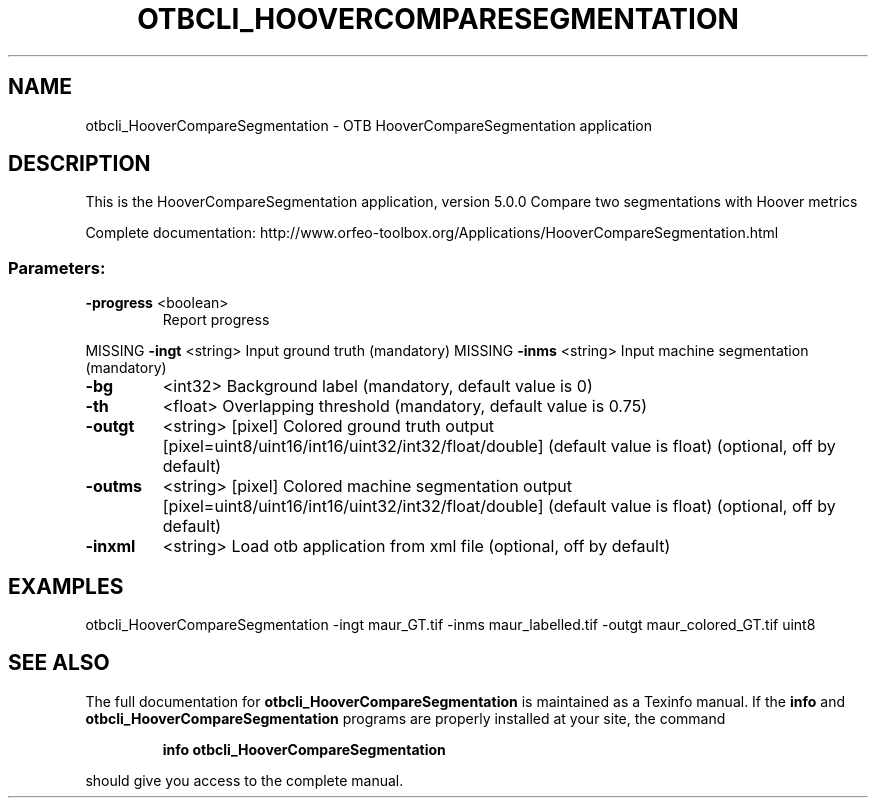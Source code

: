 .\" DO NOT MODIFY THIS FILE!  It was generated by help2man 1.46.4.
.TH OTBCLI_HOOVERCOMPARESEGMENTATION "1" "December 2015" "otbcli_HooverCompareSegmentation 5.0.0" "User Commands"
.SH NAME
otbcli_HooverCompareSegmentation \- OTB HooverCompareSegmentation application
.SH DESCRIPTION
This is the HooverCompareSegmentation application, version 5.0.0
Compare two segmentations with Hoover metrics
.PP
Complete documentation: http://www.orfeo\-toolbox.org/Applications/HooverCompareSegmentation.html
.SS "Parameters:"
.TP
\fB\-progress\fR <boolean>
Report progress
.PP
MISSING \fB\-ingt\fR     <string>         Input ground truth  (mandatory)
MISSING \fB\-inms\fR     <string>         Input machine segmentation  (mandatory)
.TP
\fB\-bg\fR
<int32>          Background label  (mandatory, default value is 0)
.TP
\fB\-th\fR
<float>          Overlapping threshold  (mandatory, default value is 0.75)
.TP
\fB\-outgt\fR
<string> [pixel] Colored ground truth output  [pixel=uint8/uint16/int16/uint32/int32/float/double] (default value is float) (optional, off by default)
.TP
\fB\-outms\fR
<string> [pixel] Colored machine segmentation output  [pixel=uint8/uint16/int16/uint32/int32/float/double] (default value is float) (optional, off by default)
.TP
\fB\-inxml\fR
<string>         Load otb application from xml file  (optional, off by default)
.SH EXAMPLES
otbcli_HooverCompareSegmentation \-ingt maur_GT.tif \-inms maur_labelled.tif \-outgt maur_colored_GT.tif uint8
.PP

.SH "SEE ALSO"
The full documentation for
.B otbcli_HooverCompareSegmentation
is maintained as a Texinfo manual.  If the
.B info
and
.B otbcli_HooverCompareSegmentation
programs are properly installed at your site, the command
.IP
.B info otbcli_HooverCompareSegmentation
.PP
should give you access to the complete manual.
